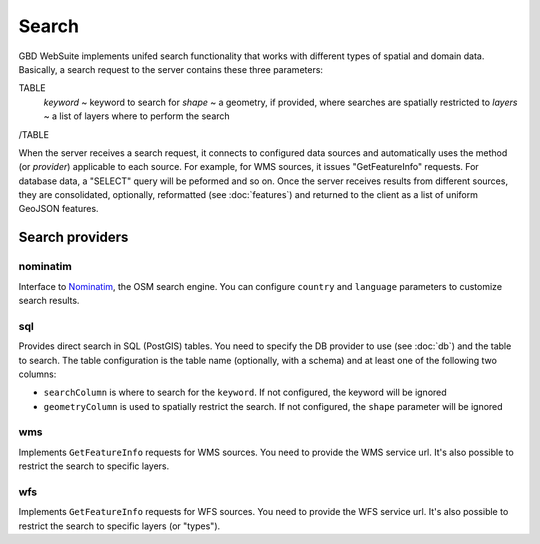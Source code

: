 Search
======

GBD WebSuite implements unifed search functionality that works with different types of spatial and domain data. Basically, a search request to the server contains these three parameters:

TABLE
    *keyword* ~ keyword to search for
    *shape* ~ a geometry, if provided, where searches are spatially restricted to
    *layers* ~ a list of layers where to perform the search
/TABLE

When the server receives a search request, it connects to configured data sources and automatically uses the method (or *provider*) applicable to each source. For example, for WMS sources, it issues "GetFeatureInfo" requests. For database data, a "SELECT" query will be peformed and so on. Once the server receives results from different sources, they are consolidated, optionally, reformatted (see :doc:`features`) and returned to the client as a list of uniform GeoJSON features.

Search providers
----------------

nominatim
~~~~~~~~~

Interface to `Nominatim <https://nominatim.openstreetmap.org//>`_, the OSM search engine. You can configure ``country`` and ``language`` parameters to customize search results.

sql
~~~

Provides direct search in SQL (PostGIS) tables. You need to specify the DB provider to use (see :doc:`db`) and the table to search. The table configuration is the table name (optionally, with a schema) and at least one of the following two columns:

- ``searchColumn`` is where to search for the ``keyword``. If not configured, the keyword will be ignored
- ``geometryColumn`` is used to spatially restrict the search. If not configured, the ``shape`` parameter will be ignored


wms
~~~

Implements ``GetFeatureInfo`` requests for WMS sources. You need to provide the WMS service url. It's also possible to restrict the search to specific layers.

wfs
~~~

Implements ``GetFeatureInfo`` requests for WFS sources. You need to provide the WFS service url. It's also possible to restrict the search to specific layers (or "types").

